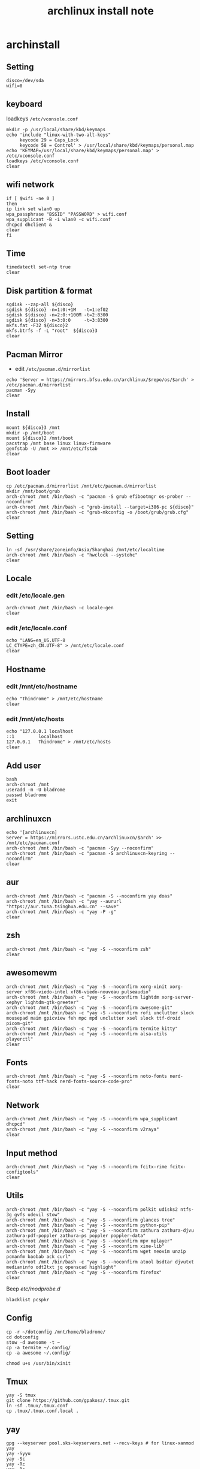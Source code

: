 #+TITLE: archlinux install note

* archinstall
:PROPERTIES:
:header-args: :tangle archpackages/install.sh
:END:
** Setting
#+begin_src shell
disco=/dev/sda
wifi=0
#+end_src
** keyboard
loadkeys =/etc/vconsole.conf=
#+begin_src shell
mkdir -p /usr/local/share/kbd/keymaps
echo 'include "linux-with-two-alt-keys"
     keycode 29 = Caps_Lock
     keycode 58 = Control' > /usr/local/share/kbd/keymaps/personal.map
echo 'KEYMAP=/usr/local/share/kbd/keymaps/personal.map' > /etc/vconsole.conf
loadkeys /etc/vconsole.conf
clear
#+end_src
** wifi network
#+begin_src shell
if [ $wifi -ne 0 ]
then
ip link set wlan0 up
wpa_passphrase "BSSID" "PASSWORD" > wifi.conf
wpa_supplicant -B -i wlan0 -c wifi.conf
dhcpcd dhclient &
clear
fi
#+end_src
** Time
#+begin_src shell
timedatectl set-ntp true
clear
#+end_src
** Disk partition & format
#+begin_src shell
sgdisk --zap-all ${disco}
sgdisk ${disco} -n=1:0:+1M   -t=1:ef02
sgdisk ${disco} -n=2:0:+100M -t=2:8300
sgdisk ${disco} -n=3:0:0     -t=3:8300
mkfs.fat -F32 ${disco}2
mkfs.btrfs -f -L "root"  ${disco}3
clear
#+end_src
** Pacman Mirror
- edit =/etc/pacman.d/mirrorlist=
#+begin_src shell
echo 'Server = https://mirrors.bfsu.edu.cn/archlinux/$repo/os/$arch' > /etc/pacman.d/mirrorlist
pacman -Syy
clear
#+end_src
** Install
#+begin_src shell
mount ${disco}3 /mnt
mkdir -p /mnt/boot
mount ${disco}2 /mnt/boot
pacstrap /mnt base linux linux-firmware
genfstab -U /mnt >> /mnt/etc/fstab
clear
#+end_src
** Boot loader
#+begin_src shell
cp /etc/pacman.d/mirrorlist /mnt/etc/pacman.d/mirrorlist
mkdir /mnt/boot/grub
arch-chroot /mnt /bin/bash -c "pacman -S grub efibootmgr os-prober --noconfirm"
arch-chroot /mnt /bin/bash -c "grub-install --target=i386-pc ${disco}"
arch-chroot /mnt /bin/bash -c "grub-mkconfig -o /boot/grub/grub.cfg"
clear
#+end_src
** Setting
#+begin_src shell
ln -sf /usr/share/zoneinfo/Asia/Shanghai /mnt/etc/localtime
arch-chroot /mnt /bin/bash -c "hwclock --systohc"
clear
#+end_src
** Locale
*** edit /etc/locale.gen
#+begin_src shell
arch-chroot /mnt /bin/bash -c locale-gen
clear
#+end_src
*** edit /etc/locale.conf
#+begin_src shell
echo "LANG=en_US.UTF-8
LC_CTYPE=zh_CN.UTF-8" > /mnt/etc/locale.conf
clear
#+end_src
** Hostname
*** edit /mnt/etc/hostname
#+begin_src shell
echo "Thindrome" > /mnt/etc/hostname
clear
#+end_src
*** edit /mnt/etc/hosts
#+begin_src shell
echo "127.0.0.1	localhost
::1 		localhost
127.0.0.1	Thindrome" > /mnt/etc/hosts
clear
#+end_src

** Add user
#+begin_src shell :tangle no
bash
arch-chroot /mnt
useradd -m -U bladrome
passwd bladrome
exit
#+end_src

** archlinuxcn
#+begin_src shell
echo '[archlinuxcn]
Server = https://mirrors.ustc.edu.cn/archlinuxcn/$arch' >> /mnt/etc/pacman.conf
arch-chroot /mnt /bin/bash -c "pacman -Syy --noconfirm"
arch-chroot /mnt /bin/bash -c "pacman -S archlinuxcn-keyring --noconfirm"
clear
#+end_src
** aur
#+begin_src shell
arch-chroot /mnt /bin/bash -c "pacman -S --noconfirm yay doas"
arch-chroot /mnt /bin/bash -c "yay --aururl "https://aur.tuna.tsinghua.edu.cn" --save"
arch-chroot /mnt /bin/bash -c "yay -P -g"
clear
#+end_src

#+RESULTS:

** zsh
#+begin_src shell
arch-chroot /mnt /bin/bash -c "yay -S --noconfirm zsh"
clear
#+end_src

** awesomewm
#+begin_src shell
arch-chroot /mnt /bin/bash -c "yay -S --noconfirm xorg-xinit xorg-server xf86-viedo-intel xf86-viedo-nouveau pulseaudio"
arch-chroot /mnt /bin/bash -c "yay -S --noconfirm lightdm xorg-server-xephyr lightdm-gtk-greeter"
arch-chroot /mnt /bin/bash -c "yay -S --noconfirm awesome-git"
arch-chroot /mnt /bin/bash -c "yay -S --noconfirm rofi unclutter slock mousepad maim gpicview feh mpc mpd unclutter xsel slock ttf-droid picom-git"
arch-chroot /mnt /bin/bash -c "yay -S --noconfirm termite kitty"
arch-chroot /mnt /bin/bash -c "yay -S --noconfirm alsa-utils playerctl"
clear
#+end_src

** Fonts
#+begin_src shell
arch-chroot /mnt /bin/bash -c "yay -S --noconfirm noto-fonts nerd-fonts-noto ttf-hack nerd-fonts-source-code-pro"
clear
#+end_src

** Network

#+begin_src shell
arch-chroot /mnt /bin/bash -c "yay -S --noconfirm wpa_supplicant dhcpcd"
arch-chroot /mnt /bin/bash -c "yay -S --noconfirm v2raya"
clear
#+end_src

** Input method
#+begin_src shell
arch-chroot /mnt /bin/bash -c "yay -S --noconfirm fcitx-rime fcitx-configtools"
clear
#+end_src
** Utils
#+begin_src shell
arch-chroot /mnt /bin/bash -c "yay -S --noconfirm polkit udisks2 ntfs-3g gvfs udevil stow"
arch-chroot /mnt /bin/bash -c "yay -S --noconfirm glances tree"
arch-chroot /mnt /bin/bash -c "yay -S --noconfirm python-pip"
arch-chroot /mnt /bin/bash -c "yay -S --noconfirm zathura zathura-djvu zathura-pdf-poppler zathura-ps poppler poppler-data"
arch-chroot /mnt /bin/bash -c "yay -S --noconfirm mpv mplayer"
arch-chroot /mnt /bin/bash -c "yay -S --noconfirm xine-lib"
arch-chroot /mnt /bin/bash -c "yay -S --noconfirm wget neovim unzip  pcmanfm baobab ack curl"
arch-chroot /mnt /bin/bash -c "yay -S --noconfirm atool bsdtar djvutxt medianinfo odt2txt jq openscad highlight"
arch-chroot /mnt /bin/bash -c "yay -S --noconfirm firefox"
clear
#+end_src

Beep /etc/modprobe.d/
#+begin_src
blacklist pcspkr
#+end_src


** Config
#+begin_src
cp -r ~/dotconfig /mnt/home/bladrome/
cd dotconfig
stow -d awesome -t ~
cp -a termite ~/.config/
cp -a awesome ~/.config/

chmod u+s /usr/bin/xinit
#+end_src

#+RESULTS:


** Tmux
#+begin_src
yay -S tmux
git clone https://github.com/gpakosz/.tmux.git
ln -sf .tmux/.tmux.conf
cp .tmux/.tmux.conf.local .
#+end_src

** yay
#+BEGIN_SRC
gpg --keyserver pool.sks-keyservers.net --recv-keys # for linux-xanmod
yay
yay -Syyu
yay -Sc
yay -Rc
yay -Rs
yay -Q
yay -Qe
yay -Qdt
#+END_SRC
